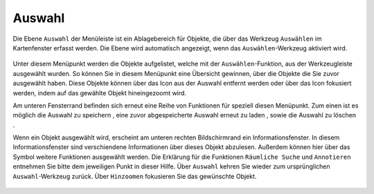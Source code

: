 Auswahl
=======

Die Ebene |select| ``Auswahl`` der Menüleiste |menu| ist ein Ablagebereich für Objekte, die über das Werkzeug |select|  ``Auswählen`` im Kartenfenster erfasst werden. Die Ebene wird automatisch angezeigt, wenn das ``Auswählen``-Werkzeug aktiviert wird.

 .. figure:: ../../../screenshots/de/client-user/select.png
   :align: center

Unter diesem Menüpunkt werden die Objekte aufgelistet, welche mit der ``Auswählen``-Funktion, aus der Werkzeugleiste ausgewählt wurden. So können Sie in diesem Menüpunkt eine Übersicht gewinnen, über die Objekte die Sie zuvor ausgewählt haben. Diese Objekte können über das |delete| Icon aus der Auswahl entfernt werden oder über das |fokus| Icon fokusiert werden, indem auf das gewählte Objekt hineingezoomt wird.

Am unteren Fensterrand befinden sich erneut eine Reihe von Funktionen für speziell diesen Menüpunkt. Zum einen ist es möglich die Auswahl zu speichern |save|, eine zuvor abgespeicherte Auswahl erneut zu laden |load|, sowie die Auswahl zu löschen |delete_marking|.

Wenn ein Objekt ausgewählt wird, erscheint am unteren rechten Bildschirmrand ein Informationsfenster. In diesem Informationsfenster sind verschiendene Informationen über dieses Objekt abzulesen. Außerdem können hier über das Symbol weitere Funktionen ausgewählt werden. Die Erklärung für die Funktionen ``Räumliche Suche`` und ``Annotieren`` entnehmen Sie bitte dem jeweiligen Punkt in dieser Hilfe. Über ``Auswahl`` kehren Sie wieder zum ursprünglichen ``Auswahl``-Werkzeug zurück. Über |fokus| ``Hinzoomen`` fokusieren Sie das gewünschte Objekt.




 .. |menu| image:: ../../../images/baseline-menu-24px.svg
   :width: 30em
 .. |select| image:: ../../../images/gbd-icon-auswahl-01.svg
   :width: 30em
 .. |delete| image:: ../../../images/sharp-remove_circle_outline-24px.svg
   :width: 30em
 .. |fokus| image:: ../../../images/sharp-center_focus_weak-24px.svg
   :width: 30em
 .. |save| image:: ../../../images/sharp-save-24px.svg
   :width: 30em
 .. |load| image:: ../../../images/gbd-icon-ablage-oeffnen-01.svg
   :width: 30em
 .. |delete_marking| image:: ../../../images/sharp-delete_forever-24px.svg
   :width: 30em
